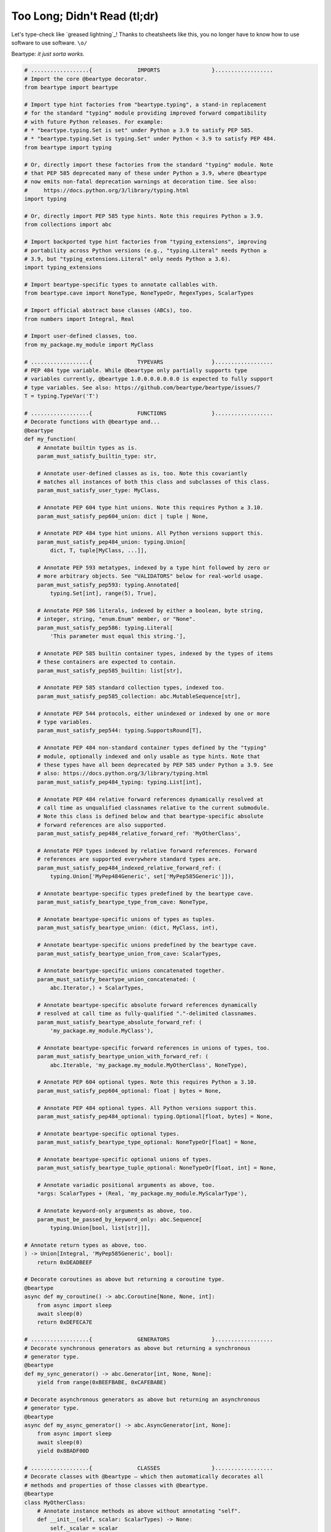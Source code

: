 .. # ------------------( LICENSE                             )------------------
.. # Copyright (c) 2014-2023 Beartype authors.
.. # See "LICENSE" for further details.
.. #
.. # ------------------( SYNOPSIS                            )------------------
.. # Child reStructuredText (reST) document gently introducing this project.

.. # ------------------( MAIN                                )------------------

.. _tldr:tldr:

#############################
Too Long; Didn't Read (tl;dr)
#############################

Let's type-check like `greased lightning`_! Thanks to cheatsheets like this, you
no longer have to know how to use software to use software. ``\o/``

Beartype: *it just sorta works.* 

.. code-block:: python

   # ..................{              IMPORTS                }..................
   # Import the core @beartype decorator.
   from beartype import beartype

   # Import type hint factories from "beartype.typing", a stand-in replacement
   # for the standard "typing" module providing improved forward compatibility
   # with future Python releases. For example:
   # * "beartype.typing.Set is set" under Python ≥ 3.9 to satisfy PEP 585.
   # * "beartype.typing.Set is typing.Set" under Python < 3.9 to satisfy PEP 484.
   from beartype import typing

   # Or, directly import these factories from the standard "typing" module. Note
   # that PEP 585 deprecated many of these under Python ≥ 3.9, where @beartype
   # now emits non-fatal deprecation warnings at decoration time. See also:
   #     https://docs.python.org/3/library/typing.html
   import typing

   # Or, directly import PEP 585 type hints. Note this requires Python ≥ 3.9.
   from collections import abc

   # Import backported type hint factories from "typing_extensions", improving
   # portability across Python versions (e.g., "typing.Literal" needs Python ≥
   # 3.9, but "typing_extensions.Literal" only needs Python ≥ 3.6).
   import typing_extensions

   # Import beartype-specific types to annotate callables with.
   from beartype.cave import NoneType, NoneTypeOr, RegexTypes, ScalarTypes

   # Import official abstract base classes (ABCs), too.
   from numbers import Integral, Real

   # Import user-defined classes, too.
   from my_package.my_module import MyClass

   # ..................{              TYPEVARS               }..................
   # PEP 484 type variable. While @beartype only partially supports type
   # variables currently, @beartype 1.0.0.0.0.0.0.0 is expected to fully support
   # type variables. See also: https://github.com/beartype/beartype/issues/7
   T = typing.TypeVar('T')

   # ..................{              FUNCTIONS              }..................
   # Decorate functions with @beartype and...
   @beartype
   def my_function(
       # Annotate builtin types as is.
       param_must_satisfy_builtin_type: str,

       # Annotate user-defined classes as is, too. Note this covariantly
       # matches all instances of both this class and subclasses of this class.
       param_must_satisfy_user_type: MyClass,

       # Annotate PEP 604 type hint unions. Note this requires Python ≥ 3.10.
       param_must_satisfy_pep604_union: dict | tuple | None,

       # Annotate PEP 484 type hint unions. All Python versions support this.
       param_must_satisfy_pep484_union: typing.Union[
           dict, T, tuple[MyClass, ...]],

       # Annotate PEP 593 metatypes, indexed by a type hint followed by zero or
       # more arbitrary objects. See "VALIDATORS" below for real-world usage.
       param_must_satisfy_pep593: typing.Annotated[
           typing.Set[int], range(5), True],

       # Annotate PEP 586 literals, indexed by either a boolean, byte string,
       # integer, string, "enum.Enum" member, or "None".
       param_must_satisfy_pep586: typing.Literal[
           'This parameter must equal this string.'],

       # Annotate PEP 585 builtin container types, indexed by the types of items
       # these containers are expected to contain.
       param_must_satisfy_pep585_builtin: list[str],

       # Annotate PEP 585 standard collection types, indexed too.
       param_must_satisfy_pep585_collection: abc.MutableSequence[str],

       # Annotate PEP 544 protocols, either unindexed or indexed by one or more
       # type variables.
       param_must_satisfy_pep544: typing.SupportsRound[T],

       # Annotate PEP 484 non-standard container types defined by the "typing"
       # module, optionally indexed and only usable as type hints. Note that
       # these types have all been deprecated by PEP 585 under Python ≥ 3.9. See
       # also: https://docs.python.org/3/library/typing.html
       param_must_satisfy_pep484_typing: typing.List[int],

       # Annotate PEP 484 relative forward references dynamically resolved at
       # call time as unqualified classnames relative to the current submodule.
       # Note this class is defined below and that beartype-specific absolute
       # forward references are also supported.
       param_must_satisfy_pep484_relative_forward_ref: 'MyOtherClass',

       # Annotate PEP types indexed by relative forward references. Forward
       # references are supported everywhere standard types are.
       param_must_satisfy_pep484_indexed_relative_forward_ref: (
           typing.Union['MyPep484Generic', set['MyPep585Generic']]),

       # Annotate beartype-specific types predefined by the beartype cave.
       param_must_satisfy_beartype_type_from_cave: NoneType,

       # Annotate beartype-specific unions of types as tuples.
       param_must_satisfy_beartype_union: (dict, MyClass, int),

       # Annotate beartype-specific unions predefined by the beartype cave.
       param_must_satisfy_beartype_union_from_cave: ScalarTypes,

       # Annotate beartype-specific unions concatenated together.
       param_must_satisfy_beartype_union_concatenated: (
           abc.Iterator,) + ScalarTypes,

       # Annotate beartype-specific absolute forward references dynamically
       # resolved at call time as fully-qualified "."-delimited classnames.
       param_must_satisfy_beartype_absolute_forward_ref: (
           'my_package.my_module.MyClass'),

       # Annotate beartype-specific forward references in unions of types, too.
       param_must_satisfy_beartype_union_with_forward_ref: (
           abc.Iterable, 'my_package.my_module.MyOtherClass', NoneType),

       # Annotate PEP 604 optional types. Note this requires Python ≥ 3.10.
       param_must_satisfy_pep604_optional: float | bytes = None,

       # Annotate PEP 484 optional types. All Python versions support this.
       param_must_satisfy_pep484_optional: typing.Optional[float, bytes] = None,

       # Annotate beartype-specific optional types.
       param_must_satisfy_beartype_type_optional: NoneTypeOr[float] = None,

       # Annotate beartype-specific optional unions of types.
       param_must_satisfy_beartype_tuple_optional: NoneTypeOr[float, int] = None,

       # Annotate variadic positional arguments as above, too.
       *args: ScalarTypes + (Real, 'my_package.my_module.MyScalarType'),

       # Annotate keyword-only arguments as above, too.
       param_must_be_passed_by_keyword_only: abc.Sequence[
           typing.Union[bool, list[str]]],

   # Annotate return types as above, too.
   ) -> Union[Integral, 'MyPep585Generic', bool]:
       return 0xDEADBEEF

   # Decorate coroutines as above but returning a coroutine type.
   @beartype
   async def my_coroutine() -> abc.Coroutine[None, None, int]:
       from async import sleep
       await sleep(0)
       return 0xDEFECA7E

   # ..................{              GENERATORS             }..................
   # Decorate synchronous generators as above but returning a synchronous
   # generator type.
   @beartype
   def my_sync_generator() -> abc.Generator[int, None, None]:
       yield from range(0xBEEFBABE, 0xCAFEBABE)

   # Decorate asynchronous generators as above but returning an asynchronous
   # generator type.
   @beartype
   async def my_async_generator() -> abc.AsyncGenerator[int, None]:
       from async import sleep
       await sleep(0)
       yield 0x8BADF00D

   # ..................{              CLASSES                }..................
   # Decorate classes with @beartype – which then automatically decorates all
   # methods and properties of those classes with @beartype.
   @beartype
   class MyOtherClass:
       # Annotate instance methods as above without annotating "self".
       def __init__(self, scalar: ScalarTypes) -> None:
           self._scalar = scalar

       # Annotate class methods as above without annotating "cls".
       @classmethod
       def my_classmethod(cls, regex: RegexTypes, wut: str) -> (
           Callable[(), str]):
           import re
           return lambda: re.sub(regex, 'unbearable', str(cls._scalar) + wut)

       # Annotate static methods as above, too.
       @staticmethod
       def my_staticmethod(callable: abc.Callable[[str], T], text: str) -> T:
           return callable(text)

       # Annotate property getter methods as above, too.
       @property
       def my_gettermethod(self) -> abc.Iterator[int]:
           return range(0x0B00B135 + int(self._scalar), 0xB16B00B5)

       # Annotate property setter methods as above, too.
       @my_gettermethod.setter
       def my_settermethod(self, bad: Integral = 0xBAAAAAAD) -> None:
           self._scalar = bad if bad else 0xBADDCAFE

       # Annotate methods accepting or returning instances of the class
       # currently being declared with relative forward references.
       def my_selfreferential_method(self) -> list['MyOtherClass']:
           return [self] * 42

   # ..................{              GENERICS               }..................
   # Decorate PEP 585 generics with @beartype. Note this requires Python ≥ 3.9.
   @beartype
   class MyPep585Generic(tuple[int, float]):
       def __new__(cls, integer: int, real: float) -> tuple[int, float]:
           return tuple.__new__(cls, (integer, real))

   # Decorate PEP 484 generics with @beartype, too.
   @beartype
   class MyPep484Generic(typing.Tuple[str, ...]):
       def __new__(cls, *args: str) -> typing.Tuple[str, ...]:
           return tuple.__new__(cls, args)

   # ..................{              PROTOCOLS              }..................
   # PEP 544 protocol referenced below in type hints. Note this requires Python
   # ≥ 3.8 and that protocols *MUST* be explicitly decorated by the
   # @runtime_checkable decorator to be usable with @beartype.
   @typing.runtime_checkable   # <---- mandatory boilerplate line. it is sad.
   class MyProtocol(typing.Protocol):
       def my_method(self) -> str:
           return (
               'Objects satisfy this protocol only if their classes '
               'define a method with the same signature as this method.'
           )

   # ..................{              DATACLASSES            }..................
   # Import the requisite machinery. Note this requires Python ≥ 3.8.
   from dataclasses import dataclass, InitVar

   # Decorate dataclasses with @beartype, which then automatically decorates all
   # methods and properties of those dataclasses with @beartype – including the
   # __init__() constructors created by @dataclass. Fields are type-checked only
   # at instantiation time. Fields are *NOT* type-checked when reassigned.
   #
   # Decoration order is significant. List @beartype before @dataclass, please.
   @beartype
   @dataclass
   class MyDataclass(object):
       # Annotate fields with type hints.
       field_must_satisfy_builtin_type: InitVar[str]
       field_must_satisfy_pep604_union: str | None = None

       # Annotate methods as above.
       def __post_init__(self, field_must_satisfy_builtin_type: str) -> None:
           if self.field_must_satisfy_pep604_union is None:
               self.field_must_satisfy_pep604_union = (
                   field_must_satisfy_builtin_type)

   # ..................{              NAMED TUPLES           }..................
   # Import the requisite machinery.
   from typing import NamedTuple

   # Decorate named tuples with @beartype.
   @beartype
   class MyNamedTuple(NamedTuple):
       # Annotate fields with type hints.
       field_must_satisfy_builtin_type: str

   # ..................{             CONFIGURATION           }..................
   # Import beartype's configuration API to configure runtime type-checking.
   from beartype import BeartypeConf, BeartypeStrategy

   # Dynamically create your own @beartype decorator, configured for your needs.
   bugbeartype = beartype(conf=BeartypeConf(
       # Optionally disable or enable output of colors (i.e., ANSI escape
       # sequences) in type-checking violations via this tri-state boolean:
       # * "None" conditionally enables colors when standard output is attached
       #   to an interactive terminal. [DEFAULT]
       # * "True" unconditionally enables colors.
       # * "False" unconditionally disables colors.
       is_color=False,  # <-- disable color entirely

       # Optionally enable developer-friendly debugging.
       is_debug=True,

       # Optionally enable PEP 484's implicit numeric tower by:
       # * Expanding all "float" type hints to "float | int".
       # * Expanding all "complex" type hints to "complex | float | int".
       is_pep484_tower=True,

       # Optionally switch to a different type-checking strategy:
       # * "BeartypeStrategy.O1" type-checks in O(1) constant time. [DEFAULT]
       # * "BeartypeStrategy.On" type-checks in O(n) linear time.
       #   (Currently unimplemented but roadmapped for a future release.)
       # * "BeartypeStrategy.Ologn" type-checks in O(log n) logarithmic time.
       #   (Currently unimplemented but roadmapped for a future release.)
       # * "strategy=BeartypeStrategy.O0" disables type-checking entirely.
       strategy=BeartypeStrategy.On,  # <-- enable linear-time type-checking
   ))

   # Decorate with your decorator instead of the vanilla @beartype decorator.
   @bugbeartype
   def muh_configured_func(list_checked_in_On_time: list[float]) -> set[str]:
       return set(str(item) for item in list_checked_in_On_time)

   # ..................{             VALIDATORS              }..................
   # Import beartype's PEP 593 validator API to validate arbitrary constraints.
   # Note this requires either:
   # * Python ≥ 3.9.0.
   # * typing_extensions ≥ 3.9.0.0.
   from beartype.vale import Is, IsAttr, IsEqual
   from typing import Annotated   # <--------------- if Python ≥ 3.9.0
   #from typing_extensions import Annotated   # <--- if Python < 3.9.0

   # Import third-party packages to validate.
   import numpy as np

   # Validator matching only two-dimensional NumPy arrays of 64-bit floats,
   # specified with a single caller-defined lambda function.
   NumpyArray2DFloat = Annotated[np.ndarray, Is[
       lambda arr: arr.ndim == 2 and arr.dtype == np.dtype(np.float64)]]

   # Validator matching only one-dimensional NumPy arrays of 64-bit floats,
   # specified with two declarative expressions. Although verbose, this
   # approach generates optimal reusable code that avoids function calls.
   IsNumpyArray1D = IsAttr['ndim', IsEqual[1]]
   IsNumpyArrayFloat = IsAttr['dtype', IsEqual[np.dtype(np.float64)]]
   NumpyArray1DFloat = Annotated[np.ndarray, IsNumpyArray1D, IsNumpyArrayFloat]

   # Validator matching only empty NumPy arrays, equivalent to but faster than:
   #     NumpyArrayEmpty = Annotated[np.ndarray, Is[lambda arr: arr.size != 0]]
   IsNumpyArrayEmpty = IsAttr['size', IsEqual[0]]
   NumpyArrayEmpty = Annotated[np.ndarray, IsNumpyArrayEmpty]

   # Validator composed with standard operators from the above validators,
   # permissively matching all of the following:
   # * Empty NumPy arrays of any dtype *except* 64-bit floats.
   # * Non-empty one- and two-dimensional NumPy arrays of 64-bit floats.
   NumpyArrayEmptyNonFloatOrNonEmptyFloat1Or2D = Annotated[np.ndarray,
       # "&" creates a new validator matching when both operands match, while
       # "|" creates a new validator matching when one or both operands match;
       # "~" creates a new validator matching when its operand does not match.
       # Group operands to enforce semantic intent and avoid precedence woes.
       (IsNumpyArrayEmpty & ~IsNumpyArrayFloat) | (
           ~IsNumpyArrayEmpty & IsNumpyArrayFloat (
               IsNumpyArray1D | IsAttr['ndim', IsEqual[2]]
           )
       )
   ]

   # Decorate functions accepting validators like usual and...
   @beartype
   def my_validated_function(
       # Annotate validators just like standard type hints.
       param_must_satisfy_validator: NumpyArrayEmptyOrNonemptyFloat1Or2D,
   # Combine validators with standard type hints, too.
   ) -> list[NumpyArrayEmptyNonFloatOrNonEmptyFloat1Or2D]:
       return (
           [param_must_satisfy_validator] * 0xFACEFEED
           if bool(param_must_satisfy_validator) else
           [np.array([i], np.dtype=np.float64) for i in range(0xFEEDFACE)]
       )

   # ..................{             NUMPY                   }..................
   # Import NumPy-specific type hints validating NumPy array constraints. Note:
   # * These hints currently only validate array dtypes. To validate additional
   #   constraints like array shapes, prefer validators instead. See above.
   # * This requires NumPy ≥ 1.21.0 and either:
   #   * Python ≥ 3.9.0.
   #   * typing_extensions ≥ 3.9.0.0.
   from numpy.typing import NDArray

   # NumPy type hint matching all NumPy arrays of 64-bit floats. Internally,
   # beartype reduces this to the equivalent validator:
   #     NumpyArrayFloat = Annotated[
   #         np.ndarray, IsAttr['dtype', IsEqual[np.dtype(np.float64)]]]
   NumpyArrayFloat = NDArray[np.float64]

   # Decorate functions accepting NumPy type hints like usual and...
   @beartype
   def my_numerical_function(
       # Annotate NumPy type hints just like standard type hints.
       param_must_satisfy_numpy: NumpyArrayFloat,
   # Combine NumPy type hints with standard type hints, too.
   ) -> tuple[NumpyArrayFloat, int]:
       return (param_must_satisfy_numpy, len(param_must_satisfy_numpy))
